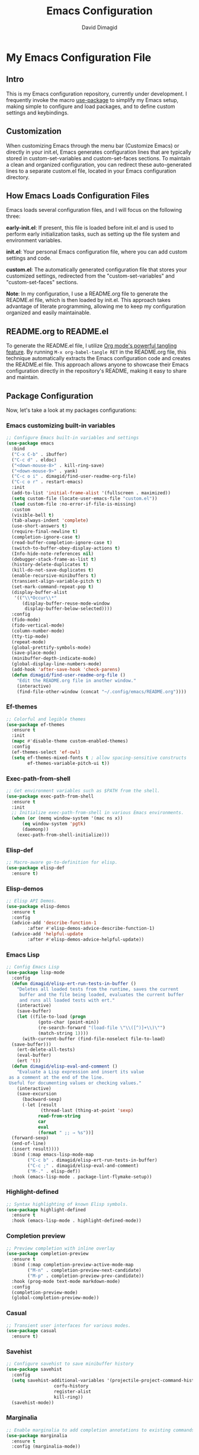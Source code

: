 #+title: Emacs Configuration
#+author: David Dimagid
#+property: header-args :tangle README.el
#+warning: Don't forget to run `org-babel-tangle` to generate README.el!

* My Emacs Configuration File
** Intro
This is my Emacs configuration repository, currently under
development. I frequently invoke the macro [[https://www.gnu.org/software/emacs/manual/html_node/use-package/][use-package]] to simplify my
Emacs setup, making simple to configure and load packages, and to
define custom settings and keybindings.

** Customization
When customizing Emacs through the menu bar (Customize Emacs) or
directly in your init.el, Emacs generates configuration lines that are
typically stored in custom-set-variables and custom-set-faces
sections. To maintain a clean and organized configuration, you can redirect
these auto-generated lines to a separate custom.el file, located in your
Emacs configuration directory.

** How Emacs Loads Configuration Files
Emacs loads several configuration files, and I will focus on the
following three:

*early-init.el*: If present, this file is loaded before init.el and
is used to perform early initialization tasks, such as setting up the
file system and environment variables.

*init.el*: Your personal Emacs configuration file, where you can add
custom settings and code.

*custom.el*: The automatically generated configuration file that
stores your customized settings, redirected from the
"custom-set-variables" and "custom-set-faces" sections.

*Note*: In my configuration, I use a README.org file to generate the
README.el file, which is then loaded by init.el. This approach takes
advantage of literate programming, allowing me to keep my
configuration organized and easily maintainable.

** README.org to README.el
To generate the README.el file, I utilize [[https://orgmode.org/manual/Extracting-Source-Code.html][Org mode's powerful tangling
feature]]. By running ~M-x org-babel-tangle RET~ in the README.org file,
this technique automatically extracts the Emacs configuration code and
creates the README.el file. This approach allows anyone to showcase
their Emacs configuration directly in the repository's README, making
it easy to share and maintain.

** Package Configuration
Now, let's take a look at my packages configurations:
*** Emacs customizing built-in variables
#+begin_src emacs-lisp
  ;; Configure Emacs built-in variables and settings
  (use-package emacs
    :bind
    ("C-x C-b" . ibuffer)
    ("C-c d" . eldoc)
    ("<down-mouse-8>" . kill-ring-save)
    ("<down-mouse-9>" . yank)
    ("C-c o i" . dimagid/find-user-readme-org-file)
    ("C-c o r" . restart-emacs)
    :init
    (add-to-list 'initial-frame-alist '(fullscreen . maximized))
    (setq custom-file (locate-user-emacs-file "custom.el"))
    (load custom-file :no-error-if-file-is-missing)
    :custom
    (visible-bell t)
    (tab-always-indent 'complete)
    (use-short-answers t)
    (require-final-newline t)
    (completion-ignore-case t)
    (read-buffer-completion-ignore-case t)
    (switch-to-buffer-obey-display-actions t)
    (Info-hide-note-references nil)
    (debugger-stack-frame-as-list t)
    (history-delete-duplicates t)
    (kill-do-not-save-duplicates t)
    (enable-recursive-minibuffers t)
    (transient-align-variable-pitch t)
    (set-mark-command-repeat-pop t)
    (display-buffer-alist
     '(("\\*Occur\\*"
        (display-buffer-reuse-mode-window
         display-buffer-below-selected))))
    :config
    (fido-mode)
    (fido-vertical-mode)
    (column-number-mode)
    (tty-tip-mode)
    (repeat-mode)
    (global-prettify-symbols-mode)
    (save-place-mode)
    (minibuffer-depth-indicate-mode)
    (global-display-line-numbers-mode)
    (add-hook 'after-save-hook 'check-parens)
    (defun dimagid/find-user-readme-org-file ()
      "Edit the README.org file in another window."
      (interactive)
      (find-file-other-window (concat "~/.config/emacs/README.org"))))
#+end_src

*** Ef-themes
#+begin_src emacs-lisp
  ;; Colorful and legible themes
  (use-package ef-themes
    :ensure t
    :init
    (mapc #'disable-theme custom-enabled-themes)
    :config
    (ef-themes-select 'ef-owl)
    (setq ef-themes-mixed-fonts t ; allow spacing-sensitive constructs
          ef-themes-variable-pitch-ui t))
#+end_src

*** Exec-path-from-shell
#+begin_src emacs-lisp
  ;; Get environment variables such as $PATH from the shell.
  (use-package exec-path-from-shell
    :ensure t
    :init
    ;; Initialize exec-path-from-shell in various Emacs environments.
    (when (or (memq window-system '(mac ns x))
  	    (eq window-system 'pgtk)
  	    (daemonp))
      (exec-path-from-shell-initialize)))
#+end_src

*** Elisp-def
#+begin_src emacs-lisp
  ;; Macro-aware go-to-definition for elisp.
  (use-package elisp-def
    :ensure t)
#+end_src

*** Elisp-demos
#+begin_src emacs-lisp
  ;; Elisp API Demos.
  (use-package elisp-demos
    :ensure t
    :config
    (advice-add 'describe-function-1
  	      :after #'elisp-demos-advice-describe-function-1)
    (advice-add 'helpful-update
  	      :after #'elisp-demos-advice-helpful-update))
#+end_src

*** Emacs Lisp
#+begin_src emacs-lisp
  ;; Config Emacs Lisp
  (use-package lisp-mode
    :config
    (defun dimagid/elisp-ert-run-tests-in-buffer ()
      "Deletes all loaded tests from the runtime, saves the current
       buffer and the file being loaded, evaluates the current buffer
       and runs all loaded tests with ert."
      (interactive)
      (save-buffer)
      (let ((file-to-load (progn
  			  (goto-char (point-min))
  			  (re-search-forward "(load-file \"\\([^)]+\\)\"")
  			  (match-string 1))))
        (with-current-buffer (find-file-noselect file-to-load)
  	(save-buffer)))
      (ert-delete-all-tests)
      (eval-buffer)
      (ert 't))
    (defun dimagid/elisp-eval-and-comment ()
      "Evaluate a Lisp expression and insert its value
   as a comment at the end of the line.
   Useful for documenting values or checking values."
      (interactive)
      (save-excursion
        (backward-sexp)
        (-let [result
               (thread-last (thing-at-point 'sexp)
  			  read-from-string
  			  car
  			  eval
  			  (format " ;; ⇒ %s"))]
  	(forward-sexp)
  	(end-of-line)
  	(insert result))))
    :bind (:map emacs-lisp-mode-map
  	      ("C-c b" . dimagid/elisp-ert-run-tests-in-buffer)
  	      ("C-c ;" . dimagid/elisp-eval-and-comment)
  	      ("M-." . elisp-def))
    :hook (emacs-lisp-mode . package-lint-flymake-setup))
#+end_src

*** Highlight-defined
#+begin_src emacs-lisp
  ;; Syntax highlighting of known Elisp symbols.
  (use-package highlight-defined
    :ensure t
    :hook (emacs-lisp-mode . highlight-defined-mode))
#+end_src

*** Completion preview
#+begin_src emacs-lisp
  ;; Preview completion with inline overlay
  (use-package completion-preview
    :ensure t
    :bind (:map completion-preview-active-mode-map
  	      ("M-n" . completion-preview-next-candidate)
  	      ("M-p" . completion-preview-prev-candidate))
    :hook (prog-mode text-mode markdown-mode)
    :config
    (completion-preview-mode)
    (global-completion-preview-mode))
#+end_src

*** Casual
#+begin_src emacs-lisp
  ;; Transient user interfaces for various modes.
  (use-package casual
    :ensure t)
#+end_src

*** Savehist
#+begin_src emacs-lisp
  ;; Configure savehist to save minibuffer history
  (use-package savehist
    :config
    (setq savehist-additional-variables '(projectile-project-command-history
  					corfu-history
  					register-alist
  					kill-ring))
    (savehist-mode))
#+end_src

*** Marginalia
#+begin_src emacs-lisp
  ;; Enable marginalia to add completion annotations to existing commands.
  (use-package marginalia
    :ensure t
    :config (marginalia-mode))
#+end_src

*** Consult
#+begin_src emacs-lisp
  ;; Consulting completing-read
  (use-package consult
    :ensure t
    :bind (;; A recursive grep
           ("M-s M-g" . consult-grep)
           ;; Search for files names recursively
           ("M-s M-f" . consult-find)
           ;; Search through the outline (headings) of the file
           ("M-s M-o" . consult-outline)
           ;; Search the current buffer
           ("M-s M-l" . consult-line)
           ;; Switch to another buffer, or bookmarked file, or recently
           ;; opened file.
           ("M-s M-b" . consult-buffer)))
#+end_src

*** Embark
#+begin_src emacs-lisp
  ;; Conveniently act on minibuffer completions
  (use-package embark
    :ensure t
    :bind (("C-." . embark-act)
  	 :map minibuffer-local-map
  	 ("C-c C-c" . embark-collect)
  	 ("C-c C-e" . embark-export))
    :config
    (define-key icomplete-minibuffer-map (kbd "C-.") nil))
#+end_src

*** Embark-consult
#+begin_src emacs-lisp
  ;; Consult integration for Embark
  (use-package embark-consult
    :ensure t)
#+end_src

*** wgrep
#+begin_src emacs-lisp
  ;; Writable grep buffer
  (use-package wgrep
    :ensure t)
#+end_src

*** Corfu
#+begin_src emacs-lisp
  ;; Corfu enhances in-buffer completion with a small completion popup.
  (use-package corfu
    :ensure t
    :init
    (setq corfu-preview-current nil
  	corfu-min-width 20
  	corfu-popupinfo-delay '(1.25 . 0.5))
    :config
    (global-corfu-mode)
    (corfu-popupinfo-mode) ; shows documentation after `corfu-popupinfo-delay'
    ;; Sort by input history (no need to modify `corfu-sort-function').
    (with-eval-after-load 'savehist
      (corfu-history-mode 1)
      (add-to-list 'savehist-additional-variables 'corfu-history)))
#+end_src

*** Nerd-icons
#+begin_src emacs-lisp
  ;; Emacs nerd font icons library.
  (use-package nerd-icons
    :ensure t)
#+end_src

*** Nerd-icons-completion
#+begin_src emacs-lisp
  ;; Add icons to completion candidates.
  (use-package nerd-icons-completion
    :ensure t
    :after marginalia
    :config
    (nerd-icons-completion-mode)
    (add-hook 'marginalia-mode-hook #'nerd-icons-completion-marginalia-setup))
#+end_src

*** Nerd-icons-corfu
#+begin_src emacs-lisp
  ;; Introduces a margin formatter for Corfu which adds icons.
  (use-package nerd-icons-corfu
    :ensure t
    :after corfu
    :custom
    (add-to-list 'corfu-margin-formatters #'nerd-icons-corfu-formatter))
#+end_src

*** Nerd-icons-dired
#+begin_src emacs-lisp
  ;; Shows icons for each file in dired mode.
  (use-package nerd-icons-dired
    :ensure t
    :hook dired-mode
    :delight " NID")
#+end_src

*** Nerd-icons-ibuffer
#+begin_src emacs-lisp
  ;; Display nerd icons in ibuffer.
  (use-package nerd-icons-ibuffer
    :ensure t
    :hook (ibuffer-mode . nerd-icons-ibuffer-mode))
#+end_src

*** Recentf
#+begin_src emacs-lisp
  ;; Enable recentf to track recently opened files
  (use-package recentf
    :config
    (setopt recentf-max-saved-items 50)
    (recentf-mode 1))
#+end_src

*** Autorevert
#+begin_src emacs-lisp
  ;; Enable autorevert to revert buffers when files change on disk
  (use-package autorevert
    :config
    (global-auto-revert-mode 1)
    (setq global-auto-revert-non-file-buffers t))
#+end_src

*** Desktop
#+begin_src emacs-lisp
  ;; Save partial status of Emacs when killed
  (use-package desktop
    :config
    (setq
     desktop-dirname "~/.config/emacs/desktop/"
     desktop-base-file-name "~/.config/emacs/desktop/.emacs.desktop"
     desktop-base-lock-name "~/.config/emacs/desktop/.emacs.desktop.lock")
    (desktop-save-mode))
#+end_src

*** Delsel
#+begin_src emacs-lisp
  ;; Enable to delete selection if you insert
  (use-package delsel
    :config (delete-selection-mode 1))
#+end_src

*** Magit
#+begin_src emacs-lisp
  ;; A git porcelain inside Emacs
  (use-package magit
    :ensure t
    :config
    (add-hook 'magit-post-refresh-hook 'diff-hl-magit-post-refresh))
#+end_src

*** diff-hl
#+begin_src emacs-lisp
  ;; Highlight uncommitted changes using VC
  (use-package diff-hl
    :ensure t
    :config
    (diff-hl-dired-mode)
    (global-diff-hl-mode))
#+end_src

*** Smartparens
#+begin_src emacs-lisp
  ;; Automatic insertion, wrapping and paredit-like
  ;; navigation with user defined pairs.
  (use-package smartparens
    :ensure t
    :hook (prog-mode text-mode markdown-mode)
    :config
    (set-face-attribute 'sp-pair-overlay-face nil :background "#444444")
    ;; enable global strict-mode
    (smartparens-global-strict-mode)
    ;; enable the pres-set bindings
    (sp-use-smartparens-bindings)
    ;; disable autoclose for ' and ` in Emacs Lisp mode
    (sp-local-pair 'emacs-lisp-mode "'" nil :actions nil)
    (sp-local-pair 'emacs-lisp-mode "`" nil :actions nil))
#+end_src

*** Keycast
#+begin_src emacs-lisp
  ;; Show current command and its binding
  (use-package keycast
    :ensure t
    :config (keycast-tab-bar-mode 1))
#+end_src

*** Undo-tree
#+begin_src emacs-lisp
  ;; Treat undo history as a tree
  (use-package undo-tree
    :ensure t
    :config
    (setq undo-tree-auto-save-history t)
    (global-undo-tree-mode 1)
    :delight " UTree")
#+end_src

*** Which Key
#+begin_src emacs-lisp
  ;; Display available keybindings in popup
  (use-package which-key
    :ensure t
    :config (which-key-mode))
#+end_src

*** Rainbow-delimiters
#+begin_src emacs-lisp
  ;; Highlight brackets according to their depth.
  (use-package rainbow-delimiters
    :ensure t
    :hook (prog-mode . rainbow-delimiters-mode))
#+end_src

*** Windmove
#+begin_src emacs-lisp
  ;; Directional window-selection routines
  (use-package windmove
    :config
    ;; use shift + arrow keys to switch between visible buffers
    (windmove-default-keybindings))
#+end_src

*** Winner
#+begin_src emacs-lisp
  ;; Restore old window configurations
  ;; Use C-c right and C-c left for undo or redo window configurations
  (use-package winner
    :config (winner-mode))
  #+end_src

*** Auto-fill
#+begin_src emacs-lisp
  ;; Enable auto-fill mode to automatically wrap text
  (use-package auto-fill
    :hook
    (prog-mode text-mode markdown-mode)
    :config
    (auto-fill-mode)
    :delight "AF")
#+end_src

*** Whitespace
#+begin_src emacs-lisp
  ;; This package is a minor mode to visualize blanks
  (use-package whitespace
    :hook (text-mode markdown-mode))
  #+end_src

*** Eros
#+begin_src emacs-lisp
  ;; Evaluation Result OverlayS for Emacs Lisp.
  (use-package eros
    :ensure t
    :config (eros-mode))
  #+end_src

*** Projectile
#+begin_src emacs-lisp
  ;; Manage and navigate projects in Emacs easily.
  (use-package projectile
    :ensure t
    :bind (:map projectile-mode-map
  	      ("C-c p" . projectile-command-map))
    :init (projectile-mode +1)
    :delight " PJILE")
  #+end_src

*** Dired
#+begin_src emacs-lisp
  ;; Dired
  (use-package dired
    :commands (dired)
    :bind (:map dired-mode-map
  	      ("C-o" . casual-dired-tmenu) ; casual-dired transient menu
  	      ("s" . casual-dired-sort-by-tmenu)
  	      ("/" . casual-dired-search-replace-tmenu)
  	      ("<tab>" . dired-subtree-toggle)
  	      ("TAB" . dired-subtree-toggle)
  	      ("<backtab>" . dired-subtree-remove)
  	      ("S-TAB" . dired-subtree-remove))
    :hook
    ((dired-mode . dired-hide-details-mode)
     (dired-mode . hl-line-mode)
     (dired-mode . dired-omit-mode))
    :config
    (setq dired-recursive-copies 'always
  	dired-recursive-deletes 'always
  	delete-by-moving-to-trash t
  	dired-dwim-target t)
    :delight "Dired")
  #+end_src

*** Dired-subtree
#+begin_src emacs-lisp
  ;; Manage and navigate projects in Emacs easily.
  (use-package dired-subtree
    :ensure t
    :after dired
    :config
    (setq dired-subtree-use-backgrounds nil))
  #+end_src

*** ibuffer
#+begin_src emacs-lisp
  ;; Operate on buffers like dired
  (use-package ibuffer
    :bind (:map ibuffer-mode-map
  	      ("C-o" . casual-ibuffer-tmenu)))
#+end_src

*** Calc
#+begin_src emacs-lisp
  ;; The GNU Emacs calculator
  (use-package calc
    :bind
    (:map calc-mode-map
      	("C-o" . casual-calc-tmenu))
    :hook
    (calc-mode . (lambda () (display-line-numbers-mode -1))))
#+end_src

*** Trashed
#+begin_src emacs-lisp
  ;; Viewing/editing system trash can.
  (use-package trashed
    :ensure t
    :commands (trashed)
    :config
    (setq trashed-action-confirmer 'y-or-n-p)
    (setq trashed-use-header-line t)
    (setq trashed-sort-key '("Date deleted" . t))
    (setq trashed-date-format "%Y-%m-%d %H:%M:%S"))
#+end_src

*** Dictionary
#+begin_src emacs-lisp
  ;; Dictionary client for accessing dictionary servers via RFC 2229 protocol
  ;; (Note: RFC 2229 is an informational document.
  ;;        RFC: Request for Comments, a system of Internet documents)
  (use-package dictionary
    :bind ("<f7>" . dictionary-lookup-definition)
    :config (setq dictionary-server "dict.org"))
#+end_src

*** Ielm
#+begin_src emacs-lisp
  ;; Interaction mode for Emacs Lisp
  (use-package ielm
    :bind (:map ielm-map
  	      ("C-c C-q" . dimagid/ielm-clear-repl)
  	      ("<S-return>" . dimagid/ielm-insert-newline))
    :config
    (defun dimagid/ielm-clear-repl ()
      "Clear current REPL buffer."
      (interactive)
      (let ((inhibit-read-only t))
  	(erase-buffer)
  	(ielm-send-input)))
    (defun dimagid/ielm-insert-newline ()
      "Insert a newline without evaluating the sexp."
      (interactive)
      (let ((ielm-dynamic-return nil))
  	(ielm-return))))
#+end_src

*** Eglot
#+begin_src emacs-lisp
  ;; The Emacs Client for LSP servers
  (use-package eglot
    :bind (:map eglot-mode-map
  	      ("C-c l a" . eglot-code-actions)
  	      ("C-c l f" . eglot-format)
  	      ("<f6>" . eglot-format)
  	      ("C-c l r" . eglot-rename)
  	      ("C-c l n" . flymake-goto-next-error)
  	      ("C-c l p" . flymake-goto-prev-error)
  	      ("C-c l s" . flymake-show-buffer-diagnostics)
  	      ("C-c l S" . flymake-show-project-diagnostics)
  	      ("C-c l i" . eglot-inlay-hints-mode)
  	      ("C-c l e" . eglot-events-buffer)
  	      ("C-c l x" . eglot-stderr-buffer)
  	      ("C-c l c" . eglot-clear-status)
  	      ("C-c l u" . eglot-signal-didChangeConfiguration)
  	      ("C-c l o" . eglot-code-action-organize-imports)
  	      ("C-c l q" . eglot-code-action-quickfix)
  	      ("C-c l X" . eglot-code-action-extract)
  	      ("C-c l I" . eglot-code-action-inline)
  	      ("C-c l w" . eglot-code-action-rewrite)
  	      ("C-c l b" . eglot-format-buffer)
  	      ("C-c l R" . eglot-reconnect)))
#+end_src

*** Ellama
#+begin_src emacs-lisp
  ;; Tool for interacting with LLMs.
  (use-package ellama
    :bind ("C-c e" . ellama-transient-main-menu)
    :init
    ;; customize display buffer behaviour
    ;; see ~(info "(elisp) Buffer Display Action Functions")~
    (setopt ellama-chat-display-action-function #'display-buffer-full-frame)
    (setopt ellama-instant-display-action-function #'display-buffer-at-bottom)
    :config
    ;; set ellama-long-lines-length to fill-column
    (setq ellama-long-lines-length fill-column)
    :hook
    (ellama-session-mode . (lambda () (whitespace-mode -1))))
#+end_src

*** Python
#+begin_src emacs-lisp
  ;; Python's flying circus support for Emacs
  (use-package python
    :bind (:map python-ts-mode-map
  	      ("<f5>" . recompile))
    :hook
    ((python-ts-mode . eglot-ensure))
    :mode
    (("\\.py\\'" . python-ts-mode)))
#+end_src

*** C/C++
#+begin_src emacs-lisp
  ;; Major mode for editing C and similar languages
  (use-package cc-mode
    :bind (:map c-mode-map
  	      ("<f5>" . recompile))
    :hook
    ((c-mode . eglot-ensure)
     (c++-mode . eglot-ensure))
    :mode
    ("\\.c\\'" . c-mode)
    ("\\.cpp\\'" . c++-mode)
    ("\\.h\\'" . c-mode)
    ("\\.hpp\\'" . c++-mode))
#+end_src

*** Jarchive
#+begin_src emacs-lisp
  ;; Open project dependencies in jar archives
  (use-package jarchive
    :ensure t
    :config
    (jarchive-mode))
#+end_src

*** Clojure
#+begin_src emacs-lisp
  ;; Major mode for editing Clojure code.
  (use-package clojure-mode
    :ensure t
    :hook
    ((clojure-mode . eglot-ensure))
    :config
    (setq cider-eldoc-display-for-symbol-at-point nil))
#+end_src

*** COMMENT Conda
#+begin_src emacs-lisp
  ;; Work with your conda environments
  (use-package conda
    :ensure t
    :config
    (setq conda-env-home-directory
  	(expand-file-name "~/condapython")))
#+end_src

*** Helpful
#+begin_src emacs-lisp
  ;; A better *help* buffer.
  (use-package helpful
    :ensure t
    :bind (("C-h f" . helpful-callable)
  	 ("C-h v" . helpful-variable)
  	 ("C-h k" . helpful-key)
  	 ("C-h x" . helpful-command)
  	 ("C-c C-d" . helpful-at-point)
  	 ("C-h F" . helpful-function)))
#+end_src

*** Crux
#+begin_src emacs-lisp
  ;; A cornucopia of useful interactive commands to make your Emacs experience
  ;; more enjoyable.
  (use-package crux
    :ensure t
    :bind
    ("M-o" . crux-smart-open-line)
    ("M-O" . crux-smart-open-line-above)
    (:map ctl-x-4-map
  	("t" . crux-transpose-windows)))
#+end_src

*** Keyfreq
#+begin_src emacs-lisp
  ;; Track command frequencies.
  (use-package keyfreq
    :ensure t
    :config
    (setq keyfreq-excluded-commands
  	'(self-insert-command
  	  forward-char
  	  backward-char
  	  previous-line
  	  next-line
  	  org-self-insert-command
  	  sp-backward-delete-char
  	  mwheel-scroll))
    (keyfreq-mode)
    (keyfreq-autosave-mode))
#+end_src

*** Pulsar
#+begin_src emacs-lisp
  ;; Pulse highlight on demand or after select functions.
  (use-package pulsar
    :ensure t
    :custom
    (pulsar-pulse-region-functions pulsar-pulse-region-common-functions)
    :config
    (setq pulsar-face 'pulsar-green
  	pulsar-iterations 5)
    (pulsar-global-mode))
#+end_src

*** Yasnippet-snippets
#+begin_src emacs-lisp
  ;; Collection of yasnippet snippets
  (use-package yasnippet-snippets
    :ensure t
    :config
    (yas-global-mode))
#+end_src

*** Shell
#+begin_src emacs-lisp
  ;; Specialized comint.el for running the shell
  (use-package shell
    :hook (shell-mode . my-shell-mode-hook-func)
    :config
    (defun my-shell-mode-hook-func ()
      (set-process-sentinel (get-buffer-process (current-buffer))
  			  'my-shell-mode-kill-buffer-on-exit))
    (defun my-shell-mode-kill-buffer-on-exit (process state)
      (message "%s" state)
      (if (or
  	 (string-match "exited abnormally with code.*" state)
  	 (string-match "finished" state))
  	(kill-buffer (current-buffer)))))
#+end_src

*** Suggest
#+begin_src emacs-lisp
  ;; Suggest elisp functions that give the output requested.
  (use-package suggest
    :ensure t
    :defer t)
#+end_src

*** PDF-tools
#+begin_src emacs-lisp
  ;; Support library for PDF documents
  (use-package pdf-tools
    :ensure t
    :config (pdf-tools-install))
#+end_src

*** Lorem-ipsum
#+begin_src emacs-lisp
  ;; Insert dummy pseudo Latin text
  (use-package lorem-ipsum
    :ensure t)
#+end_src

** Conclusion
Thank you for taking the time to review  [[https://github.com/Jpepetrueno/emacs-config.git][my Emacs configuration]]. I hope
it inspires you to create a personalized Emacs experience that suits
your needs.

